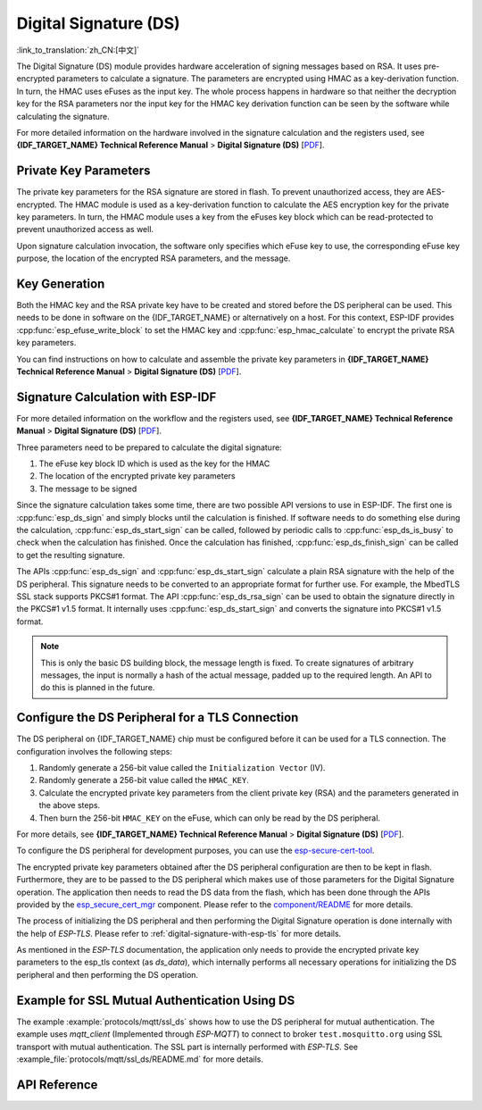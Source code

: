 Digital Signature (DS)
======================

:link_to_translation:`zh_CN:[中文]`

The Digital Signature (DS) module provides hardware acceleration of signing messages based on RSA. It uses pre-encrypted parameters to calculate a signature. The parameters are encrypted using HMAC as a key-derivation function. In turn, the HMAC uses eFuses as the input key. The whole process happens in hardware so that neither the decryption key for the RSA parameters nor the input key for the HMAC key derivation function can be seen by the software while calculating the signature.

For more detailed information on the hardware involved in the signature calculation and the registers used, see **{IDF_TARGET_NAME} Technical Reference Manual** > **Digital Signature (DS)** [`PDF <{IDF_TARGET_TRM_EN_URL}#digsig>`__].


Private Key Parameters
----------------------

The private key parameters for the RSA signature are stored in flash. To prevent unauthorized access, they are AES-encrypted. The HMAC module is used as a key-derivation function to calculate the AES encryption key for the private key parameters. In turn, the HMAC module uses a key from the eFuses key block which can be read-protected to prevent unauthorized access as well.

Upon signature calculation invocation, the software only specifies which eFuse key to use, the corresponding eFuse key purpose, the location of the encrypted RSA parameters, and the message.

Key Generation
--------------

Both the HMAC key and the RSA private key have to be created and stored before the DS peripheral can be used. This needs to be done in software on the {IDF_TARGET_NAME} or alternatively on a host. For this context, ESP-IDF provides :cpp:func:`esp_efuse_write_block` to set the HMAC key and :cpp:func:`esp_hmac_calculate` to encrypt the private RSA key parameters.

You can find instructions on how to calculate and assemble the private key parameters in **{IDF_TARGET_NAME} Technical Reference Manual** > **Digital Signature (DS)** [`PDF <{IDF_TARGET_TRM_EN_URL}#digsig>`__].

Signature Calculation with ESP-IDF
----------------------------------

For more detailed information on the workflow and the registers used, see **{IDF_TARGET_NAME} Technical Reference Manual** > **Digital Signature (DS)** [`PDF <{IDF_TARGET_TRM_EN_URL}#digsig>`__].

Three parameters need to be prepared to calculate the digital signature:

#. The eFuse key block ID which is used as the key for the HMAC
#. The location of the encrypted private key parameters
#. The message to be signed

Since the signature calculation takes some time, there are two possible API versions to use in ESP-IDF. The first one is :cpp:func:`esp_ds_sign` and simply blocks until the calculation is finished. If software needs to do something else during the calculation, :cpp:func:`esp_ds_start_sign` can be called, followed by periodic calls to :cpp:func:`esp_ds_is_busy` to check when the calculation has finished. Once the calculation has finished, :cpp:func:`esp_ds_finish_sign` can be called to get the resulting signature.

The APIs :cpp:func:`esp_ds_sign` and :cpp:func:`esp_ds_start_sign` calculate a plain RSA signature with the help of the DS peripheral. This signature needs to be converted to an appropriate format for further use. For example, the MbedTLS SSL stack supports PKCS#1 format. The API :cpp:func:`esp_ds_rsa_sign` can be used to obtain the signature directly in the PKCS#1 v1.5 format. It internally uses :cpp:func:`esp_ds_start_sign` and converts the signature into PKCS#1 v1.5 format.

.. note::

    This is only the basic DS building block, the message length is fixed. To create signatures of arbitrary messages, the input is normally a hash of the actual message, padded up to the required length. An API to do this is planned in the future.

.. _configure-the-ds-peripheral:

Configure the DS Peripheral for a TLS Connection
------------------------------------------------

The DS peripheral on {IDF_TARGET_NAME} chip must be configured before it can be used for a TLS connection. The configuration involves the following steps:

1) Randomly generate a 256-bit value called the ``Initialization Vector`` (IV).
2) Randomly generate a 256-bit value called the ``HMAC_KEY``.
3) Calculate the encrypted private key parameters from the client private key (RSA) and the parameters generated in the above steps.
4) Then burn the 256-bit ``HMAC_KEY`` on the eFuse, which can only be read by the DS peripheral.

For more details, see **{IDF_TARGET_NAME} Technical Reference Manual** > **Digital Signature (DS)** [`PDF <{IDF_TARGET_TRM_EN_URL}#digsig>`__].

To configure the DS peripheral for development purposes, you can use the `esp-secure-cert-tool <https://pypi.org/project/esp-secure-cert-tool>`_.

The encrypted private key parameters obtained after the DS peripheral configuration are then to be kept in flash. Furthermore, they are to be passed to the DS peripheral which makes use of those parameters for the Digital Signature operation. The application then needs to read the DS data from the flash, which has been done through the APIs provided by the `esp_secure_cert_mgr <https://github.com/espressif/esp_secure_cert_mgr>`_ component. Please refer to the `component/README <https://github.com/espressif/esp_secure_cert_mgr#readme>`_ for more details.

The process of initializing the DS peripheral and then performing the Digital Signature operation is done internally with the help of `ESP-TLS`. Please refer to :ref:`digital-signature-with-esp-tls` for more details.

As mentioned in the `ESP-TLS` documentation, the application only needs to provide the encrypted private key parameters to the esp_tls context (as `ds_data`), which internally performs all necessary operations for initializing the DS peripheral and then performing the DS operation.

Example for SSL Mutual Authentication Using DS
----------------------------------------------

The example :example:`protocols/mqtt/ssl_ds` shows how to use the DS peripheral for mutual authentication. The example uses `mqtt_client` (Implemented through `ESP-MQTT`) to connect to broker ``test.mosquitto.org`` using SSL transport with mutual authentication. The SSL part is internally performed with `ESP-TLS`. See :example_file:`protocols/mqtt/ssl_ds/README.md` for more details.

API Reference
-------------

.. include-build-file:: inc/esp_ds.inc
